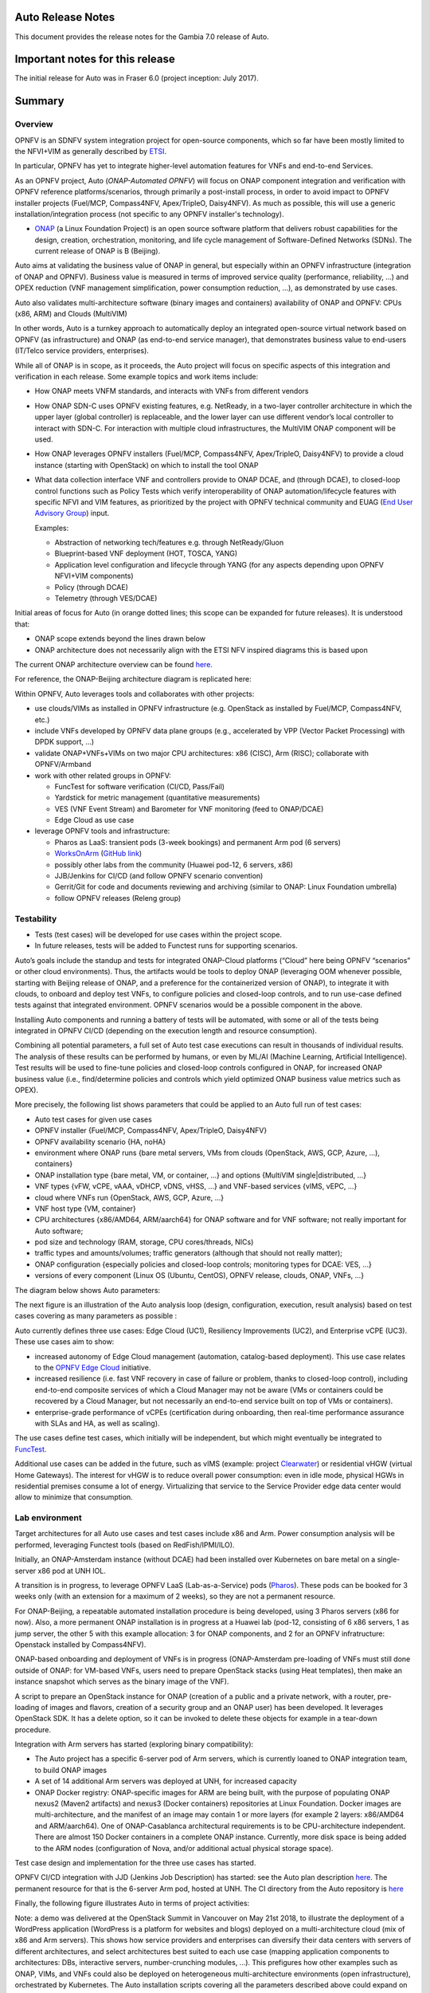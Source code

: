 .. This work is licensed under a Creative Commons Attribution 4.0 International License.
.. http://creativecommons.org/licenses/by/4.0
.. SPDX-License-Identifier CC-BY-4.0
.. (c) Open Platform for NFV Project, Inc. and its contributors


Auto Release Notes
==================

This document provides the release notes for the Gambia 7.0 release of Auto.


Important notes for this release
================================

The initial release for Auto was in Fraser 6.0 (project inception: July 2017).


Summary
=======

Overview
^^^^^^^^

OPNFV is an SDNFV system integration project for open-source components, which so far have been mostly limited to
the NFVI+VIM as generally described by `ETSI <https://www.etsi.org/technologies-clusters/technologies/nfv>`_.

In particular, OPNFV has yet to integrate higher-level automation features for VNFs and end-to-end Services.

As an OPNFV project, Auto (*ONAP-Automated OPNFV*) will focus on ONAP component integration and verification with
OPNFV reference platforms/scenarios, through primarily a post-install process, in order to avoid impact to OPNFV
installer projects (Fuel/MCP, Compass4NFV, Apex/TripleO, Daisy4NFV). As much as possible, this will use a generic
installation/integration process (not specific to any OPNFV installer's technology).

* `ONAP <https://www.onap.org/>`_ (a Linux Foundation Project) is an open source software platform that delivers
  robust capabilities for the design, creation, orchestration, monitoring, and life cycle management of
  Software-Defined Networks (SDNs). The current release of ONAP is B (Beijing).

Auto aims at validating the business value of ONAP in general, but especially within an OPNFV infrastructure
(integration of ONAP and OPNFV). Business value is measured in terms of improved service quality (performance,
reliability, ...) and OPEX reduction (VNF management simplification, power consumption reduction, ...), as
demonstrated by use cases.

Auto also validates multi-architecture software (binary images and containers) availability of ONAP and OPNFV:
CPUs (x86, ARM) and Clouds (MultiVIM)

In other words, Auto is a turnkey approach to automatically deploy an integrated open-source virtual network
based on OPNFV (as infrastructure) and ONAP (as end-to-end service manager), that demonstrates business value
to end-users (IT/Telco service providers, enterprises).


While all of ONAP is in scope, as it proceeds, the Auto project will focus on specific aspects of this integration
and verification in each release. Some example topics and work items include:

* How ONAP meets VNFM standards, and interacts with VNFs from different vendors
* How ONAP SDN-C uses OPNFV existing features, e.g. NetReady, in a two-layer controller architecture in which the
  upper layer (global controller) is replaceable, and the lower layer can use different vendor’s local controller to
  interact with SDN-C. For interaction with multiple cloud infrastructures, the MultiVIM ONAP component will be used.
* How ONAP leverages OPNFV installers (Fuel/MCP, Compass4NFV, Apex/TripleO, Daisy4NFV) to provide a cloud
  instance (starting with OpenStack) on which to install the tool ONAP
* What data collection interface VNF and controllers provide to ONAP DCAE, and (through DCAE), to closed-loop control
  functions such as Policy Tests which verify interoperability of ONAP automation/lifecycle features with specific NFVI
  and VIM features, as prioritized by the project with OPNFV technical community and
  EUAG (`End User Advisory Group <https://www.opnfv.org/end-users/end-user-advisory-group>`_) input.

  Examples:

  * Abstraction of networking tech/features e.g. through NetReady/Gluon
  * Blueprint-based VNF deployment (HOT, TOSCA, YANG)
  * Application level configuration and lifecycle through YANG (for any aspects depending upon OPNFV NFVI+VIM components)
  * Policy (through DCAE)
  * Telemetry (through VES/DCAE)

Initial areas of focus for Auto (in orange dotted lines; this scope can be expanded for future releases).
It is understood that:

* ONAP scope extends beyond the lines drawn below
* ONAP architecture does not necessarily align with the ETSI NFV inspired diagrams this is based upon

.. image:: auto-proj-rn01.png


The current ONAP architecture overview can be found `here <https://onap.readthedocs.io/en/latest/guides/onap-developer/architecture/onap-architecture.html>`_.

For reference, the ONAP-Beijing architecture diagram is replicated here:

.. image:: ONAP-toplevel-beijing.png


Within OPNFV, Auto leverages tools and collaborates with other projects:

* use clouds/VIMs as installed in OPNFV infrastructure (e.g. OpenStack as installed by Fuel/MCP, Compass4NFV, etc.)
* include VNFs developed by OPNFV data plane groups (e.g., accelerated by VPP (Vector Packet Processing) with DPDK support, ...)
* validate ONAP+VNFs+VIMs on two major CPU architectures: x86 (CISC), Arm (RISC); collaborate with OPNFV/Armband
* work with other related groups in OPNFV:

  * FuncTest for software verification (CI/CD, Pass/Fail)
  * Yardstick for metric management (quantitative measurements)
  * VES (VNF Event Stream) and Barometer for VNF monitoring (feed to ONAP/DCAE)
  * Edge Cloud as use case

* leverage OPNFV tools and infrastructure:

  * Pharos as LaaS: transient pods (3-week bookings) and permanent Arm pod (6 servers)
  * `WorksOnArm <http://worksonarm.com/cluster>`_ (`GitHub link <http://github.com/worksonarm/cluster>`_)
  * possibly other labs from the community (Huawei pod-12, 6 servers, x86)
  * JJB/Jenkins for CI/CD (and follow OPNFV scenario convention)
  * Gerrit/Git for code and documents reviewing and archiving (similar to ONAP: Linux Foundation umbrella)
  * follow OPNFV releases (Releng group)


Testability
^^^^^^^^^^^

* Tests (test cases) will be developed for use cases within the project scope.
* In future releases, tests will be added to Functest runs for supporting scenarios.

Auto’s goals include the standup and tests for integrated ONAP-Cloud platforms (“Cloud” here being OPNFV “scenarios”
or other cloud environments). Thus, the artifacts would be tools to deploy ONAP (leveraging OOM whenever possible,
starting with Beijing release of ONAP, and a preference for the containerized version of ONAP), to integrate it with
clouds, to onboard and deploy test VNFs, to configure policies and closed-loop controls, and to run use-case defined
tests against that integrated environment. OPNFV scenarios would be a possible component in the above.

Installing Auto components and running a battery of tests will be automated, with some or all of the tests being
integrated in OPNFV CI/CD (depending on the execution length and resource consumption).

Combining all potential parameters, a full set of Auto test case executions can result in thousands of individual results.
The analysis of these results can be performed by humans, or even by ML/AI (Machine Learning, Artificial Intelligence).
Test results will be used to fine-tune policies and closed-loop controls configured in ONAP, for increased ONAP business
value (i.e., find/determine policies and controls which yield optimized ONAP business value metrics such as OPEX).

More precisely, the following list shows parameters that could be applied to an Auto full run of test cases:

* Auto test cases for given use cases
* OPNFV installer {Fuel/MCP, Compass4NFV, Apex/TripleO, Daisy4NFV}
* OPNFV availability scenario {HA, noHA}
* environment where ONAP runs {bare metal servers, VMs from clouds (OpenStack, AWS, GCP, Azure, ...), containers}
* ONAP installation type {bare metal, VM, or container, ...} and options {MultiVIM single|distributed, ...}
* VNF types {vFW, vCPE, vAAA, vDHCP, vDNS, vHSS, ...} and VNF-based services {vIMS, vEPC, ...}
* cloud where VNFs run {OpenStack, AWS, GCP, Azure, ...}
* VNF host type {VM, container}
* CPU architectures {x86/AMD64, ARM/aarch64} for ONAP software and for VNF software; not really important for Auto software;
* pod size and technology (RAM, storage, CPU cores/threads, NICs)
* traffic types and amounts/volumes; traffic generators (although that should not really matter);
* ONAP configuration {especially policies and closed-loop controls; monitoring types for DCAE: VES, ...}
* versions of every component {Linux OS (Ubuntu, CentOS), OPNFV release, clouds, ONAP, VNFs, ...}

The diagram below shows Auto parameters:

.. image:: auto-proj-parameters.png


The next figure is an illustration of the Auto analysis loop (design, configuration, execution, result analysis)
based on test cases covering as many parameters as possible :

.. image:: auto-proj-tests.png


Auto currently defines three use cases: Edge Cloud (UC1), Resiliency Improvements (UC2), and Enterprise vCPE (UC3). These use cases aim to show:

* increased autonomy of Edge Cloud management (automation, catalog-based deployment). This use case relates to the
  `OPNFV Edge Cloud <https://wiki.opnfv.org/display/PROJ/Edge+cloud>`_ initiative.
* increased resilience (i.e. fast VNF recovery in case of failure or problem, thanks to closed-loop control),
  including end-to-end composite services of which a Cloud Manager may not be aware (VMs or containers could be
  recovered by a Cloud Manager, but not necessarily an end-to-end service built on top of VMs or containers).
* enterprise-grade performance of vCPEs (certification during onboarding, then real-time performance assurance with
  SLAs and HA, as well as scaling).

The use cases define test cases, which initially will be independent, but which might eventually be integrated to `FuncTest <https://wiki.opnfv.org/display/functest/Opnfv+Functional+Testing>`_.

Additional use cases can be added in the future, such as vIMS (example: project `Clearwater <http://www.projectclearwater.org/>`_)
or residential vHGW (virtual Home Gateways). The interest for vHGW is to reduce overall power consumption: even in idle mode,
physical HGWs in residential premises consume a lot of energy. Virtualizing that service to the Service Provider edge data center
would allow to minimize that consumption.


Lab environment
^^^^^^^^^^^^^^^

Target architectures for all Auto use cases and test cases include x86 and Arm. Power consumption analysis will be
performed, leveraging Functest tools (based on RedFish/IPMI/ILO).

Initially, an ONAP-Amsterdam instance (without DCAE) had been installed over Kubernetes on bare metal on a single-server
x86 pod at UNH IOL.

A transition is in progress, to leverage OPNFV LaaS (Lab-as-a-Service) pods (`Pharos <https://labs.opnfv.org/>`_).
These pods can be booked for 3 weeks only (with an extension for a maximum of 2 weeks), so they are not a permanent resource.

For ONAP-Beijing, a repeatable automated installation procedure is being developed, using 3 Pharos servers (x86 for now).
Also, a more permanent ONAP installation is in progress at a Huawei lab (pod-12, consisting of 6 x86 servers,
1 as jump server, the other 5 with this example allocation: 3 for ONAP components, and 2 for an OPNFV infratructure:
Openstack installed by Compass4NFV).

ONAP-based onboarding and deployment of VNFs is in progress (ONAP-Amsterdam pre-loading of VNFs must still done outside
of ONAP: for VM-based VNFs, users need to prepare OpenStack stacks (using Heat templates), then make an instance snapshot
which serves as the binary image of the VNF).

A script to prepare an OpenStack instance for ONAP (creation of a public and a private network, with a router,
pre-loading of images and flavors, creation of a security group and an ONAP user) has been developed. It leverages
OpenStack SDK. It has a delete option, so it can be invoked to delete these objects for example in a tear-down procedure.

Integration with Arm servers has started (exploring binary compatibility):

* The Auto project has a specific 6-server pod of Arm servers, which is currently loaned to ONAP integration team,
  to build ONAP images
* A set of 14 additional Arm servers was deployed at UNH, for increased capacity
* ONAP Docker registry: ONAP-specific images for ARM are being built, with the purpose of populating ONAP nexus2
  (Maven2 artifacts) and nexus3 (Docker containers) repositories at Linux Foundation. Docker images are
  multi-architecture, and the manifest of an image may contain 1 or more layers (for example 2 layers: x86/AMD64
  and ARM/aarch64). One of ONAP-Casablanca architectural requirements is to be CPU-architecture independent.
  There are almost 150 Docker containers in a complete ONAP instance. Currently, more disk space is being added
  to the ARM nodes (configuration of Nova, and/or additional actual physical storage space).


Test case design and implementation for the three use cases has started.

OPNFV CI/CD integration with JJD (Jenkins Job Description) has started: see the Auto plan description
`here <https://wiki.opnfv.org/display/AUTO/CI+for+Auto>`_. The permanent resource for that is the 6-server Arm
pod, hosted at UNH. The CI directory from the Auto repository is `here <https://git.opnfv.org/auto/tree/ci>`_


Finally, the following figure illustrates Auto in terms of project activities:

.. image:: auto-project-activities.png


Note: a demo was delivered at the OpenStack Summit in Vancouver on May 21st 2018, to illustrate the deployment of
a WordPress application (WordPress is a platform for websites and blogs) deployed on a multi-architecture cloud (mix
of x86 and Arm servers).
This shows how service providers and enterprises can diversify their data centers with servers of different architectures,
and select architectures best suited to each use case (mapping application components to architectures: DBs,
interactive servers, number-crunching modules, ...).
This prefigures how other examples such as ONAP, VIMs, and VNFs could also be deployed on heterogeneous multi-architecture
environments (open infrastructure), orchestrated by Kubernetes. The Auto installation scripts covering all the parameters
described above could expand on that approach.

.. image:: auto-proj-openstacksummit1805.png




Release Data
============

+--------------------------------------+--------------------------------------+
| **Project**                          | Auto                                 |
|                                      |                                      |
+--------------------------------------+--------------------------------------+
| **Repo/commit-ID**                   | auto/opnfv-7.0.0                     |
|                                      |                                      |
+--------------------------------------+--------------------------------------+
| **Release designation**              | Gambia 7.0                           |
|                                      |                                      |
+--------------------------------------+--------------------------------------+
| **Release date**                     | 2018-11-02                           |
|                                      |                                      |
+--------------------------------------+--------------------------------------+
| **Purpose of the delivery**          | Official OPNFV release               |
|                                      |                                      |
+--------------------------------------+--------------------------------------+

Version change
^^^^^^^^^^^^^^

Module version changes
~~~~~~~~~~~~~~~~~~~~~~
- There have been no version changes.


Document version changes
~~~~~~~~~~~~~~~~~~~~~~~~
- There have been no version changes.


Reason for version
^^^^^^^^^^^^^^^^^^

Feature additions
~~~~~~~~~~~~~~~~~

Initial release 6.0:

* Fraser release plan
* use case descriptions
* test case descriptions
* in-progress test case development
* lab: OPNFV and ONAP (Amsterdam) installations

Point release 6.1:

* added Gambia release plan
* started integration with CI/CD (JJB) on permanent Arm pod
* Arm demo at OpenStack Summit
* initial script for configuring OpenStack instance for ONAP, using OpenStack SDK 0.13
* initial attempts to install ONAP Beijing
* alignment with OPNFV Edge Cloud
* initial contacts with Functest

Point release 6.2:

* initial scripts for OPNFV CI/CD, registration of Jenkins slave on `Arm pod <https://build.opnfv.org/ci/view/auto/>`_
* updated script for configuring OpenStack instance for ONAP, using OpenStack SDK 0.14

Point release 7.0:

* progress on Docker registry of ONAP's Arm images
* progress on ONAP installation script for 3-server cluster of UNH servers
* CI scripts for OPNFV installers: Fuel/MCP (x86), Compass, Apex/TripleO (must run twice)
* initial CI script for Daisy4NFV (work in progress)
* JOID script, but supported only until R6.2, not Gambia 7.0
* completed script for configuring OpenStack instance for ONAP, using OpenStack SDK 0.17
* use of an additional lab resource for Auto development: 6-server x86 pod (huawei-pod12)





**JIRA TICKETS for this release:**

+--------------------------------------+--------------------------------------+
| **JIRA REFERENCE**                   | **SLOGAN**                           |
|                                      |                                      |
+--------------------------------------+--------------------------------------+
| AUTO-37                              | Get DCAE running onto Pharos         |
|                                      | deployment                           |
+--------------------------------------+--------------------------------------+
| AUTO-42                              | Use Compass4NFV to create an         |
|                                      | OpenStack instance on a UNH pod      |
+--------------------------------------+--------------------------------------+
| AUTO-43                              | String together scripts for Fuel,    |
|                                      | Tool installation, ONAP preparation  |
+--------------------------------------+--------------------------------------+
| AUTO-44                              | Build ONAP components for arm64      |
|                                      | platform                             |
+--------------------------------------+--------------------------------------+
| AUTO-45                              | CI: Jenkins definition of verify and |
|                                      | merge jobs                           |
+--------------------------------------+--------------------------------------+
| AUTO-46                              | Use Apex to create an OpenStack      |
|                                      | instance on a UNH pod                |
+--------------------------------------+--------------------------------------+
| AUTO-47                              | Install ONAP with Kubernetes on LaaS |
|                                      |                                      |
+--------------------------------------+--------------------------------------+
| AUTO-48                              | Create documentation for ONAP        |
|                                      | deployment with Kubernetes on LaaS   |
+--------------------------------------+--------------------------------------+
| AUTO-49                              | Automate ONAP deployment with        |
|                                      | Kubernetes on LaaS                   |
+--------------------------------------+--------------------------------------+
| AUTO-51                              | huawei-pod12: Prepare IDF and PDF    |
|                                      | files                                |
+--------------------------------------+--------------------------------------+
| AUTO-52                              | Deploy a running ONAP instance on    |
|                                      | huawei-pod12                         |
+--------------------------------------+--------------------------------------+
| AUTO-54                              | Use Daisy4nfv to create an OpenStack |
|                                      | instance on a UNH pod                |
+--------------------------------------+--------------------------------------+
|                                      |                                      |
|                                      |                                      |
+--------------------------------------+--------------------------------------+



Bug corrections
~~~~~~~~~~~~~~~

**JIRA TICKETS:**

+--------------------------------------+--------------------------------------+
| **JIRA REFERENCE**                   | **SLOGAN**                           |
|                                      |                                      |
+--------------------------------------+--------------------------------------+
|                                      |                                      |
|                                      |                                      |
+--------------------------------------+--------------------------------------+
|                                      |                                      |
|                                      |                                      |
+--------------------------------------+--------------------------------------+


Deliverables
============

Software deliverables
^^^^^^^^^^^^^^^^^^^^^

7.0 release: in-progress Docker ARM images, install scripts, CI scripts, and test case implementations.


Documentation deliverables
^^^^^^^^^^^^^^^^^^^^^^^^^^

Updated versions of:

* Release Notes (this document)
* User Guide
* Configuration Guide

(see links in References section)



Known Limitations, Issues and Workarounds
=========================================

System Limitations
^^^^^^^^^^^^^^^^^^



Known issues
^^^^^^^^^^^^

None at this point.


**JIRA TICKETS:**

+--------------------------------------+--------------------------------------+
| **JIRA REFERENCE**                   | **SLOGAN**                           |
|                                      |                                      |
+--------------------------------------+--------------------------------------+
|                                      |                                      |
|                                      |                                      |
+--------------------------------------+--------------------------------------+
|                                      |                                      |
|                                      |                                      |
+--------------------------------------+--------------------------------------+

Workarounds
^^^^^^^^^^^

None at this point.



Test Result
===========

None at this point.



+--------------------------------------+--------------------------------------+
| **TEST-SUITE**                       | **Results:**                         |
|                                      |                                      |
+--------------------------------------+--------------------------------------+
|                                      |                                      |
|                                      |                                      |
+--------------------------------------+--------------------------------------+
|                                      |                                      |
|                                      |                                      |
+--------------------------------------+--------------------------------------+

References
==========

For more information on the OPNFV Gambia release, please see:
http://opnfv.org/gambia


Auto Wiki pages:

* `Auto wiki main page <https://wiki.opnfv.org/pages/viewpage.action?pageId=12389095>`_


OPNFV documentation on Auto:

* `Auto release notes <http://docs.opnfv.org/en/latest/submodules/auto/docs/release/release-notes/index.html#auto-releasenotes>`_
* `Auto use case user guides <http://docs.opnfv.org/en/latest/submodules/auto/docs/release/userguide/index.html#auto-userguide>`_
* `Auto configuration guide <http://docs.opnfv.org/en/latest/submodules/auto/docs/release/configguide/index.html#auto-configguide>`_


Git&Gerrit Auto repositories:

* `Auto Git repository <https://git.opnfv.org/auto/tree/>`_
* `Gerrit for Auto project <https://gerrit.opnfv.org/gerrit/#/admin/projects/auto>`_


Demo at OpenStack summit May 2018 (Vancouver, BC, Canada):

* YouTube video (10min 52s): `Integration testing on an OpenStack public cloud <https://youtu.be/BJ05YuusNYw>`_


